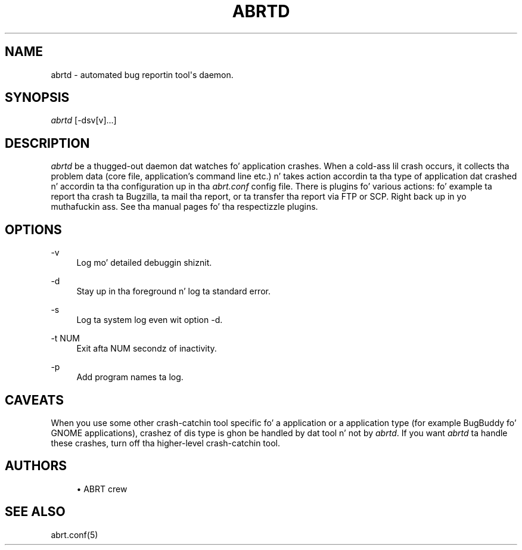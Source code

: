 '\" t
.\"     Title: abrtd
.\"    Author: [see tha "AUTHORS" section]
.\" Generator: DocBook XSL Stylesheets v1.78.1 <http://docbook.sf.net/>
.\"      Date: 07/16/2014
.\"    Manual: ABRT Manual
.\"    Source: abrt 2.2.2
.\"  Language: Gangsta
.\"
.TH "ABRTD" "8" "07/16/2014" "abrt 2\&.2\&.2" "ABRT Manual"
.\" -----------------------------------------------------------------
.\" * Define some portabilitizzle stuff
.\" -----------------------------------------------------------------
.\" ~~~~~~~~~~~~~~~~~~~~~~~~~~~~~~~~~~~~~~~~~~~~~~~~~~~~~~~~~~~~~~~~~
.\" http://bugs.debian.org/507673
.\" http://lists.gnu.org/archive/html/groff/2009-02/msg00013.html
.\" ~~~~~~~~~~~~~~~~~~~~~~~~~~~~~~~~~~~~~~~~~~~~~~~~~~~~~~~~~~~~~~~~~
.ie \n(.g .ds Aq \(aq
.el       .ds Aq '
.\" -----------------------------------------------------------------
.\" * set default formatting
.\" -----------------------------------------------------------------
.\" disable hyphenation
.nh
.\" disable justification (adjust text ta left margin only)
.ad l
.\" -----------------------------------------------------------------
.\" * MAIN CONTENT STARTS HERE *
.\" -----------------------------------------------------------------
.SH "NAME"
abrtd \- automated bug reportin tool\*(Aqs daemon\&.
.SH "SYNOPSIS"
.sp
\fIabrtd\fR [\-dsv[v]\&...]
.SH "DESCRIPTION"
.sp
\fIabrtd\fR be a thugged-out daemon dat watches fo' application crashes\&. When a cold-ass lil crash occurs, it collects tha problem data (core file, application\(cqs command line etc\&.) n' takes action accordin ta tha type of application dat crashed n' accordin ta tha configuration up in tha \fIabrt\&.conf\fR config file\&. There is plugins fo' various actions: fo' example ta report tha crash ta Bugzilla, ta mail tha report, or ta transfer tha report via FTP or SCP\&. Right back up in yo muthafuckin ass. See tha manual pages fo' tha respectizzle plugins\&.
.SH "OPTIONS"
.PP
\-v
.RS 4
Log mo' detailed debuggin shiznit\&.
.RE
.PP
\-d
.RS 4
Stay up in tha foreground n' log ta standard error\&.
.RE
.PP
\-s
.RS 4
Log ta system log even wit option \-d\&.
.RE
.PP
\-t NUM
.RS 4
Exit afta NUM secondz of inactivity\&.
.RE
.PP
\-p
.RS 4
Add program names ta log\&.
.RE
.SH "CAVEATS"
.sp
When you use some other crash\-catchin tool specific fo' a application or a application type (for example BugBuddy fo' GNOME applications), crashez of dis type is ghon be handled by dat tool n' not by \fIabrtd\fR\&. If you want \fIabrtd\fR ta handle these crashes, turn off tha higher\-level crash\-catchin tool\&.
.SH "AUTHORS"
.sp
.RS 4
.ie n \{\
\h'-04'\(bu\h'+03'\c
.\}
.el \{\
.sp -1
.IP \(bu 2.3
.\}
ABRT crew
.RE
.SH "SEE ALSO"
.sp
abrt\&.conf(5)
